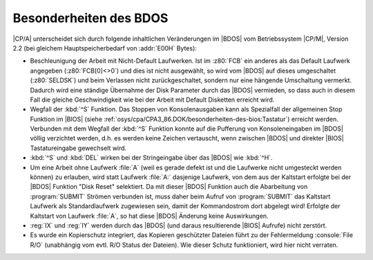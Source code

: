 .. index:: pair: CP/A, Version 3; BDOS

Besonderheiten des BDOS
#######################

|CP/A| unterscheidet sich durch folgende inhaltlichen Veränderungen im |BDOS|
vom Betriebssystem |CP/M|, Version 2.2 (bei gleichem Hauptspeicherbedarf von
:addr:`E00H` Bytes):

- Beschleunigung der Arbeit mit Nicht-Default Laufwerken. Ist im :z80:`FCB`
  ein anderes als das Default Laufwerk angegeben (:z80:`FCB[0]<>0`) und dies
  ist nicht ausgewählt, so wird vom |BDOS| auf dieses umgeschaltet
  (:z80:`SELDSK`) und beim Verlassen nicht zurückgeschaltet, sondern nur
  eine hängende Umschaltung vermerkt. Dadurch wird eine ständige Übernahme
  der Disk Parameter durch das |BDOS| vermieden, so dass auch in diesem Fall
  die gleiche Geschwindigkeit wie bei der Arbeit mit Default Disketten
  erreicht wird.

- Wegfall der :kbd:`^S` Funktion. Das Stoppen von Konsolenausgaben kann als
  Spezialfall der allgemeinen Stop Funktion im |BIOS| (siehe
  :ref:`osys/cpa/CPA3_86.DOK/besonderheiten-des-bios:Tastatur`) erreicht
  werden. Verbunden mit dem Wegfall der :kbd:`^S` Funktion konnte auf die
  Pufferung von Konsoleneingaben im |BDOS| völlig verzichtet werden, d.h. es
  werden keine Zeichen vertauscht, wenn zwischen |BDOS| und direkter |BIOS|
  Tastatureingabe gewechselt wird.

- :kbd:`^S` und :kbd:`DEL` wirken bei der Stringeingabe über das |BDOS|
  wie :kbd:`^H`.

- Um eine Arbeit ohne Laufwerk :file:`A` (weil es gerade defekt ist und die
  Laufwerke nicht umgesteckt werden können) zu erlauben, wird statt Laufwerk
  :file:`A:` dasjenige Laufwerk, von dem aus der Kaltstart erfolgte bei der
  |BDOS| Funktion "Disk Reset" selektiert. Da mit dieser |BDOS| Funktion auch
  die Abarbeitung von :program:`SUBMIT` Strömen verbunden ist, muss daher beim
  Aufruf von :program:`SUBMIT` das Kaltstart Laufwerk als Standardlaufwerk
  zugewiesen sein, damit der Kommandostrom dort abgelegt wird! Erfolgte der
  Kaltstart von Laufwerk :file:`A`, so hat diese |BDOS| Änderung keine
  Auswirkungen.

- :reg:`IX` und :reg:`IY` werden durch das |BDOS| (und daraus resultierende
  |BIOS| Aufrufe) nicht zerstört.

- Es wurde ein Kopierschutz integriert, das Kopieren geschützter Dateien
  führt zu der Fehlermeldung :console:`File R/O` (unabhängig vom evtl.
  R/O Status der Dateien). Wie dieser Schutz funktioniert, wird hier nicht
  verraten.

.. Local variables:
   coding: utf-8
   mode: text
   mode: rst
   End:
   vim: fileencoding=utf-8 filetype=rst :
